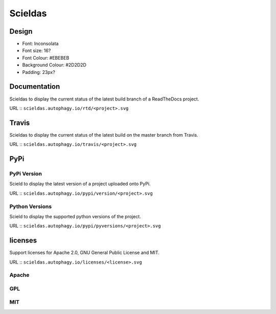 ========
Scieldas
========

Design
======

- Font: Inconsolata
- Font size: 16?
- Font Colour: #EBEBEB
- Background Colour: #2D2D2D
- Padding: 23px?

Documentation
=============

Scieldas to display the current status of the latest build branch of a ReadTheDocs
project.

URL :: ``scieldas.autophagy.io/rtd/<project>.svg``

.. image:: examples/rtd/Docs-Passing.png
    :alt: Read The Docs Build Passing

.. image:: examples/rtd/Docs-Failing.png
    :alt: Read The Docs Build Failing

.. image:: examples/rtd/Docs-Unknown.png
    :alt: Read The Docs Build Unknown


Travis
======

Scieldas to display the current status of the latest build on the master branch
from Travis.

URL :: ``scieldas.autophagy.io/travis/<project>.svg``

.. image:: examples/travis/Build-Passing.png
    :alt: Travis Build Passing

.. image:: examples/travis/Build-Failing.png
    :alt: Travis Build Failing

.. image:: examples/travis/Build-Unknown.png
    :alt: Travis Build Unknown

PyPi
====

PyPi Version
------------

Scield to display the latest version of a project uploaded onto PyPi.

URL :: ``scieldas.autophagy.io/pypi/version/<project>.svg``

.. image:: examples/pypi/Pypi-Version.png
    :alt: PyPi Version

Python Versions
---------------

Scield to display the supported python versions of the project.

URL :: ``scieldas.autophagy.io/pypi/pyversions/<project>.svg``

.. image:: examples/pypi/Python-Versions.png
    :alt: Python Versions

licenses
========

Support licenses for Apache 2.0, GNU General Public License and MIT.

URL :: ``scieldas.autophagy.io/licenses/<license>.svg``

Apache
------

.. image:: examples/licenses/Apache.png
    :alt: Apache 2.0 license

GPL
---

.. image:: examples/licenses/GPL.png
    :alt: GPL license

MIT
---

.. image:: examples/licenses/MIT.png
    :alt: MIT license
